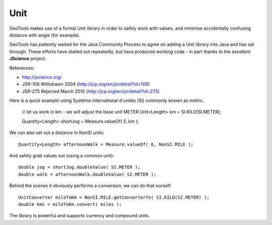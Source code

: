 Unit
----

GeoTools makes use of a formal Unit library in order to safely work with values, and minimise accidentally confusing distance with angle (for example).

GeoTools has patiently waited for the Java Community Process to agree on adding a Unit library into Java and has sat through. These efforts have stalled out repeatedly, but have produced working code - in part thanks to the excellent **JScience** project.

References:

* http://jscience.org/ 
* JSR-108 Withdrawn 2004 (http://jcp.org/en/jsr/detail?id=108)
* JSR-275 Rejected March 2010 (http://jcp.org/en/jsr/detail?id=275)

Here is a quick example using Système international d'unités (SI) commonly known as metric.
  
  // let us work in km - we will adjust the base unit METER
  Unit<Length> km = SI.KILO(SI.METER);
  
  Quantity<Length> shortJog = Measure.valueOf( 5, km );

We can also set out a distance in NonSI units::
  
  Quantity<Length> afternoonWalk = Measure.valueOf( 6, NonSI.MILE );

And safely grab values out (using a common unit)::
  
  double jog = shortJog.doubleValue( SI.METER );
  double walk = afternoonWalk.doubleValue( SI.METER );

Behind the scenes it obviously performs a conversion; we can do that ourself::

  UnitConverter mileToKm = NonSI.MILE.getConverterTo( SI.KILO(SI.METER) );
  double kms = mileToKm.convert( miles );

The library is powerful and supports currency and compound units.